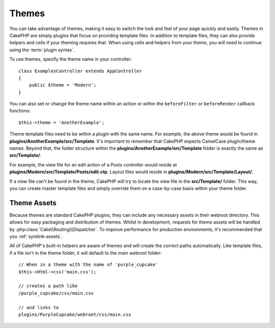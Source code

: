 Themes
######

You can take advantage of themes, making it easy to switch the look and feel of
your page quickly and easily. Themes in CakePHP are simply plugins that focus on
providing template files. In addition to template files, they can also provide
helpers and cells if your theming requires that. When using cells and helpers from your
theme, you will need to continue using the :term:`plugin syntax`.

To use themes, specify the theme name in your controller::

    class ExamplesController extends AppController
    {
        public $theme = 'Modern';
    }

You can also set or change the theme name within an action or within the
``beforeFilter`` or ``beforeRender`` callback functions::

    $this->theme = 'AnotherExample';

Theme template files need to be within a plugin with the same name. For example,
the above theme would be found in **plugins/AnotherExample/src/Template**.
It's important to remember that CakePHP expects CamelCase plugin/theme names. Beyond
that, the folder structure within the **plugins/AnotherExample/src/Template** folder is
exactly the same as **src/Template/**.

For example, the view file for an edit action of a Posts controller would reside
at **plugins/Modern/src/Template/Posts/edit.ctp**. Layout files would reside in
**plugins/Modern/src/Template/Layout/**.

If a view file can't be found in the theme, CakePHP will try to locate the view
file in the **src/Template/** folder. This way, you can create master template files
and simply override them on a case-by-case basis within your theme folder.

Theme Assets
============

Because themes are standard CakePHP plugins, they can include any necessary
assets in their webroot directory. This allows for easy packaging and
distribution of themes. Whilst in development, requests for theme assets will be
handled by :php:class:`Cake\\Routing\\Dispatcher`. To improve performance for production
environments, it's recommended that you :ref:`symlink-assets`.

All of CakePHP's built-in helpers are aware of themes and will create the
correct paths automatically. Like template files, if a file isn't in the theme
folder, it will default to the main webroot folder::

    // When in a theme with the name of 'purple_cupcake'
    $this->Html->css('main.css');

    // creates a path like
    /purple_cupcake/css/main.css

    // and links to
    plugins/PurpleCupcake/webroot/css/main.css

.. meta::
    :title lang=en: Themes
    :keywords lang=en: production environments,theme folder,layout files,development requests,callback functions,folder structure,default view,dispatcher,symlink,case basis,layouts,assets,cakephp,themes,advantage
